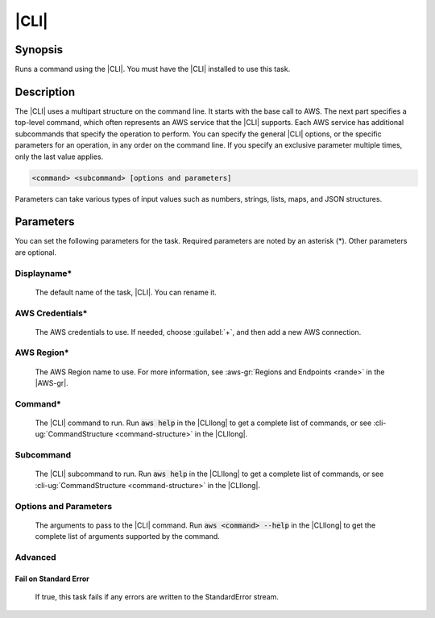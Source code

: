 .. Copyright 2010-2017 Amazon.com, Inc. or its affiliates. All Rights Reserved.

   This work is licensed under a Creative Commons Attribution-NonCommercial-ShareAlike 4.0
   International License (the "License"). You may not use this file except in compliance with the
   License. A copy of the License is located at http://creativecommons.org/licenses/by-nc-sa/4.0/.

   This file is distributed on an "AS IS" BASIS, WITHOUT WARRANTIES OR CONDITIONS OF ANY KIND,
   either express or implied. See the License for the specific language governing permissions and
   limitations under the License.

.. _aws-cli:

#####
|CLI|
#####

.. meta::
   :description: AWS Tools for Visual Studio Team Services (VSTS) Task Reference
   :keywords: extensions, tasks

Synopsis
========

Runs a command using the |CLI|. You must have the |CLI| installed to use this task.

Description
===========

The |CLI| uses a multipart structure on the command line. It starts with the base call to AWS.
The next part specifies a top-level command, which often represents an AWS service that the |CLI| supports. Each AWS service has additional subcommands that specify the operation to perform. You can specify
the general |CLI| options, or the specific parameters for an operation, in any order on the command
line. If you specify an exclusive parameter multiple times, only the last value
applies.

.. code-block:: sh

        <command> <subcommand> [options and parameters]

Parameters can take various types of input values such as numbers, strings, lists, maps, and JSON
structures.

Parameters
==========

You can set the following parameters for the task. Required
parameters
are noted by an asterisk (*). Other parameters are optional.


Displayname*
------------

    The default name of the task, |CLI|. You can rename it.

AWS Credentials*
----------------

    The AWS credentials to use. If needed, choose :guilabel:`+`, and then add a new AWS connection.

AWS Region*
-----------

    The AWS Region name to use. For more information, see :aws-gr:`Regions and Endpoints <rande>` in
    the |AWS-gr|.

Command*
--------

    The |CLI| command to run. Run :code:`aws help` in the |CLIlong| to get a complete list of commands,
    or see
    :cli-ug:`CommandStructure <command-structure>` in the |CLIlong|.

Subcommand
----------

    The |CLI| subcommand to run. Run :code:`aws help` in the |CLIlong| to get a complete list of commands,
    or see
    :cli-ug:`CommandStructure <command-structure>` in the |CLIlong|.


Options and Parameters
----------------------

    The arguments to pass to the |CLI| command. Run :code:`aws <command> --help` in the |CLIlong| to
    get the complete list of arguments supported by the command.

Advanced
--------

Fail on Standard Error
~~~~~~~~~~~~~~~~~~~~~~

    If true, this task fails if any errors are written to the StandardError stream.



